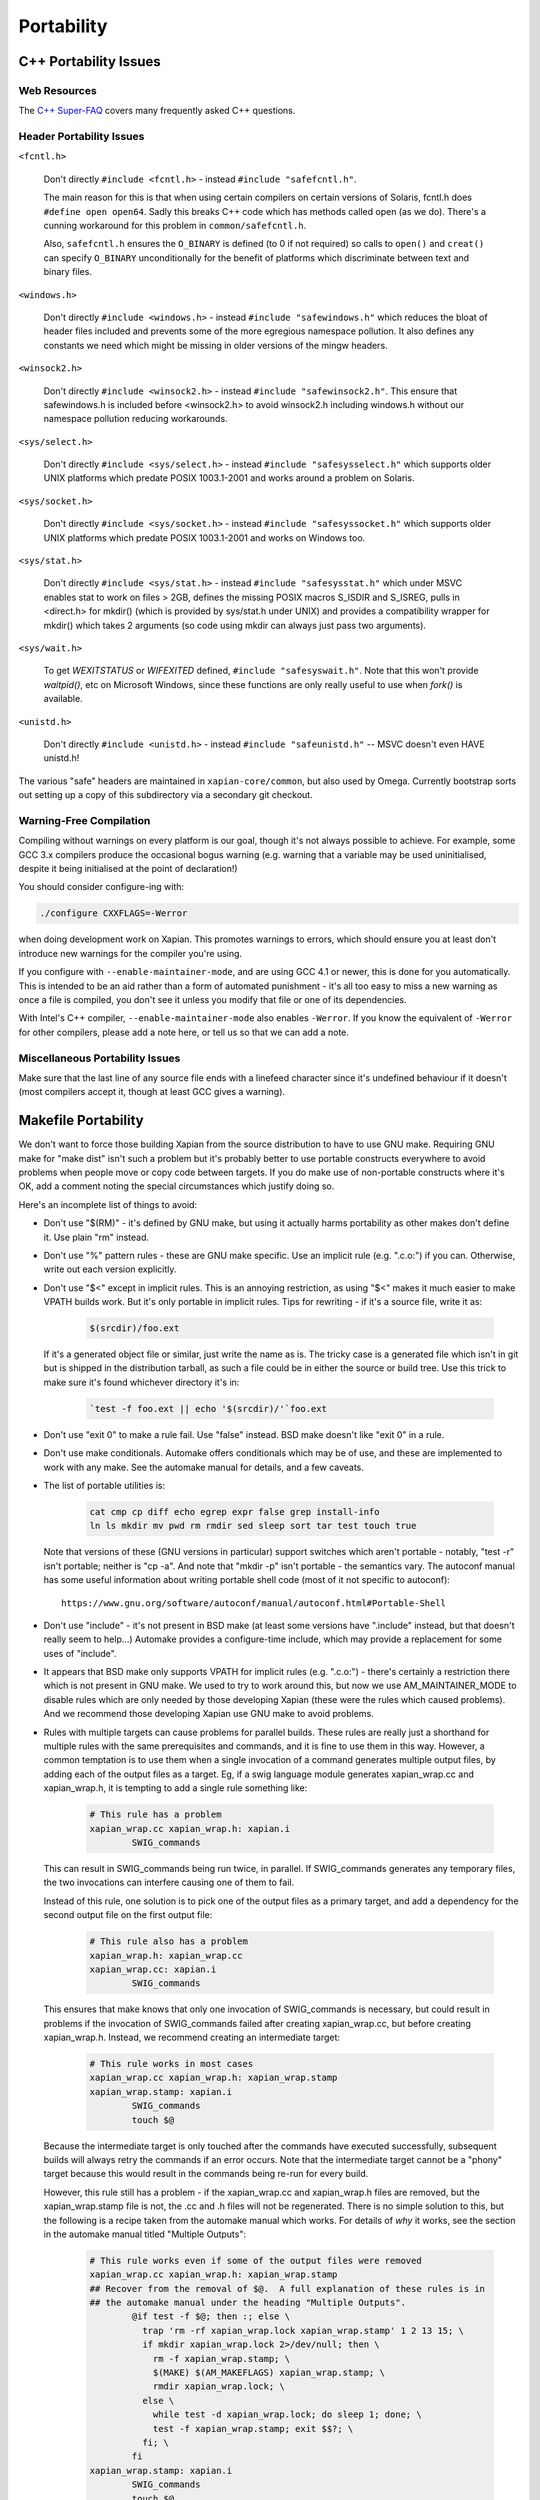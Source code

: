 Portability
===========

C++ Portability Issues
~~~~~~~~~~~~~~~~~~~~~~

Web Resources
-------------

The `C++ Super-FAQ`_ covers many frequently asked C++ questions.

.. _C++ Super-FAQ: https://isocpp.org/faq

Header Portability Issues
-------------------------

``<fcntl.h>``

  Don't directly ``#include <fcntl.h>`` - instead ``#include "safefcntl.h"``.

  The main reason for this is that when using certain compilers on
  certain versions of Solaris, fcntl.h does ``#define open open64``.
  Sadly this breaks C++ code which has methods called open (as we do).
  There's a cunning workaround for this problem in
  ``common/safefcntl.h``.

  Also, ``safefcntl.h`` ensures the ``O_BINARY`` is defined (to 0 if
  not required) so calls to ``open()`` and ``creat()`` can specify
  ``O_BINARY`` unconditionally for the benefit of platforms which
  discriminate between text and binary files.

``<windows.h>``

  Don't directly ``#include <windows.h>`` - instead ``#include
  "safewindows.h"`` which reduces the bloat of header files included
  and prevents some of the more egregious namespace pollution.  It
  also defines any constants we need which might be missing in older
  versions of the mingw headers.

``<winsock2.h>``

  Don't directly ``#include <winsock2.h>`` - instead ``#include
  "safewinsock2.h"``.  This ensure that safewindows.h is included
  before <winsock2.h> to avoid winsock2.h including windows.h without
  our namespace pollution reducing workarounds.

``<sys/select.h>``

  Don't directly ``#include <sys/select.h>`` - instead ``#include
  "safesysselect.h"`` which supports older UNIX platforms which
  predate POSIX 1003.1-2001 and works around a problem on Solaris.

``<sys/socket.h>``

  Don't directly ``#include <sys/socket.h>`` - instead ``#include
  "safesyssocket.h"`` which supports older UNIX platforms which
  predate POSIX 1003.1-2001 and works on Windows too.

``<sys/stat.h>``

  Don't directly ``#include <sys/stat.h>`` - instead ``#include
  "safesysstat.h"`` which under MSVC enables stat to work on files >
  2GB, defines the missing POSIX macros S_ISDIR and S_ISREG, pulls in
  <direct.h> for mkdir() (which is provided by sys/stat.h under UNIX)
  and provides a compatibility wrapper for mkdir() which takes 2
  arguments (so code using mkdir can always just pass two arguments).

``<sys/wait.h>``

  To get `WEXITSTATUS` or `WIFEXITED` defined, ``#include
  "safesyswait.h"``.  Note that this won't provide `waitpid()`, etc on
  Microsoft Windows, since these functions are only really useful to
  use when `fork()` is available.

``<unistd.h>``

  Don't directly ``#include <unistd.h>`` - instead ``#include
  "safeunistd.h"`` -- MSVC doesn't even HAVE unistd.h!

The various "safe" headers are maintained in ``xapian-core/common``,
but also used by Omega.  Currently bootstrap sorts out setting up a
copy of this subdirectory via a secondary git checkout.


Warning-Free Compilation
------------------------

Compiling without warnings on every platform is our goal, though it's not
always possible to achieve.  For example, some GCC 3.x compilers produce the
occasional bogus warning (e.g.  warning that a variable may be used
uninitialised, despite it being initialised at the point of declaration!)

You should consider configure-ing with:

.. code-block:: bash

   ./configure CXXFLAGS=-Werror

when doing development work on Xapian.  This promotes warnings to errors,
which should ensure you at least don't introduce new warnings for the compiler
you're using.

If you configure with ``--enable-maintainer-mode``, and are using GCC
4.1 or newer, this is done for you automatically.  This is intended to
be an aid rather than a form of automated punishment - it's all too
easy to miss a new warning as once a file is compiled, you don't see
it unless you modify that file or one of its dependencies.

With Intel's C++ compiler, ``--enable-maintainer-mode`` also enables
``-Werror``.  If you know the equivalent of ``-Werror`` for other
compilers, please add a note here, or tell us so that we can add a
note.

Miscellaneous Portability Issues
--------------------------------

Make sure that the last line of any source file ends with a linefeed character
since it's undefined behaviour if it doesn't (most compilers accept it, though
at least GCC gives a warning).

Makefile Portability
~~~~~~~~~~~~~~~~~~~~

We don't want to force those building Xapian from the source distribution to
have to use GNU make.  Requiring GNU make for "make dist" isn't such a problem
but it's probably better to use portable constructs everywhere to avoid
problems when people move or copy code between targets.  If you do make use
of non-portable constructs where it's OK, add a comment noting the special
circumstances which justify doing so.

Here's an incomplete list of things to avoid:

* Don't use "$(RM)" - it's defined by GNU make, but using it actually harms
  portability as other makes don't define it.  Use plain "rm" instead.

* Don't use "%" pattern rules - these are GNU make specific.  Use an
  implicit rule (e.g. ".c.o:") if you can.  Otherwise, write out each version
  explicitly.

* Don't use "$<" except in implicit rules.  This is an annoying restriction,
  as using "$<" makes it much easier to make VPATH builds work.  But it's only
  portable in implicit rules.  Tips for rewriting - if it's a source file,
  write it as:

    .. code-block:: bash

        $(srcdir)/foo.ext

  If it's a generated object file or similar, just write the name as is.  The
  tricky case is a generated file which isn't in git but is shipped in the
  distribution tarball, as such a file could be in either the source or build
  tree.  Use this trick to make sure it's found whichever directory it's in:

    .. code-block:: bash

        `test -f foo.ext || echo '$(srcdir)/'`foo.ext

* Don't use "exit 0" to make a rule fail.  Use "false" instead.  BSD make
  doesn't like "exit 0" in a rule.

* Don't use make conditionals.  Automake offers conditionals which may be
  of use, and these are implemented to work with any make.  See the automake
  manual for details, and a few caveats.

* The list of portable utilities is:

    .. code-block:: bash

       cat cmp cp diff echo egrep expr false grep install-info
       ln ls mkdir mv pwd rm rmdir sed sleep sort tar test touch true

  Note that versions of these (GNU versions in particular) support switches
  which aren't portable - notably, "test -r" isn't portable; neither is
  "cp -a".  And note that "mkdir -p" isn't portable - the semantics vary.
  The autoconf manual has some useful information about writing portable
  shell code (most of it not specific to autoconf)::

    https://www.gnu.org/software/autoconf/manual/autoconf.html#Portable-Shell

* Don't use "include" - it's not present in BSD make (at least some versions
  have ".include" instead, but that doesn't really seem to help...)  Automake
  provides a configure-time include, which may provide a replacement for some
  uses of "include".

* It appears that BSD make only supports VPATH for implicit rules (e.g.
  ".c.o:") - there's certainly a restriction there which is not present in GNU
  make.  We used to try to work around this, but now we use AM_MAINTAINER_MODE
  to disable rules which are only needed by those developing Xapian (these were
  the rules which caused problems).  And we recommend those developing Xapian
  use GNU make to avoid problems.

* Rules with multiple targets can cause problems for parallel builds.  These
  rules are really just a shorthand for multiple rules with the same
  prerequisites and commands, and it is fine to use them in this way.  However,
  a common temptation is to use them when a single invocation of a command
  generates multiple output files, by adding each of the output files as a
  target.  Eg, if a swig language module generates xapian_wrap.cc and
  xapian_wrap.h, it is tempting to add a single rule something like:

    .. code-block:: make

       # This rule has a problem
       xapian_wrap.cc xapian_wrap.h: xapian.i
               SWIG_commands

  This can result in SWIG_commands being run twice, in parallel.  If
  SWIG_commands generates any temporary files, the two invocations can
  interfere causing one of them to fail.

  Instead of this rule, one solution is to pick one of the output files as a
  primary target, and add a dependency for the second output file on the first
  output file:

    .. code-block:: make

       # This rule also has a problem
       xapian_wrap.h: xapian_wrap.cc
       xapian_wrap.cc: xapian.i
               SWIG_commands

  This ensures that make knows that only one invocation of SWIG_commands is
  necessary, but could result in problems if the invocation of SWIG_commands
  failed after creating xapian_wrap.cc, but before creating xapian_wrap.h.
  Instead, we recommend creating an intermediate target:

    .. code-block:: make

       # This rule works in most cases
       xapian_wrap.cc xapian_wrap.h: xapian_wrap.stamp
       xapian_wrap.stamp: xapian.i
               SWIG_commands
               touch $@

  Because the intermediate target is only touched after the commands have
  executed successfully, subsequent builds will always retry the commands if an
  error occurs.  Note that the intermediate target cannot be a "phony" target
  because this would result in the commands being re-run for every build.

  However, this rule still has a problem - if the xapian_wrap.cc and
  xapian_wrap.h files are removed, but the xapian_wrap.stamp file is not, the
  .cc and .h files will not be regenerated.  There is no simple solution to
  this, but the following is a recipe taken from the automake manual which
  works.  For details of *why* it works, see the section in the automake manual
  titled "Multiple Outputs":

    .. code-block:: make

       # This rule works even if some of the output files were removed
       xapian_wrap.cc xapian_wrap.h: xapian_wrap.stamp
       ## Recover from the removal of $@.  A full explanation of these rules is in
       ## the automake manual under the heading "Multiple Outputs".
               @if test -f $@; then :; else \
                 trap 'rm -rf xapian_wrap.lock xapian_wrap.stamp' 1 2 13 15; \
                 if mkdir xapian_wrap.lock 2>/dev/null; then \
                   rm -f xapian_wrap.stamp; \
                   $(MAKE) $(AM_MAKEFLAGS) xapian_wrap.stamp; \
                   rmdir xapian_wrap.lock; \
                 else \
                   while test -d xapian_wrap.lock; do sleep 1; done; \
                   test -f xapian_wrap.stamp; exit $$?; \
                 fi; \
               fi
       xapian_wrap.stamp: xapian.i
               SWIG_commands
               touch $@

* This is actually a robustness point, not portability per se.  Rules which
  generate files should be careful not to leave a partial file in place if
  there's an error as it will have a timestamp which leads make to believe it's
  up-to-date.  So this is bad:

  .. code-block:: make

     foo.cc: script.pl
             $PERL script.pl > foo.cc

  This is better:

  .. code-block:: make

     foo.cc: script.pl
             $PERL script.pl > foo.tmp
             mv foo.tmp foo.cc

  Alternatively, pass the output filename to the script and make sure you
  delete the output on error or a signal (although this approach can leave
  a partial file in place if the power fails).  All used Makefile.am-s and
  scripts have been checked (and fixed if required) as of 2003-07-10 (didn't
  check xapian-bindings).

* Another robustness point - if you add a non-file target to a makefile, you
  should also list it in ".PHONY".  Otherwise your target won't get remade
  reliably if someone creates a file with the same name in their tree.  For
  example:

  .. code-block:: make

     .PHONY: hello goodbye

     hello:
           echo hello

     goodbye:
           echo goodbye

And lastly a style point - using "@" to suppress echoing of commands being
executed removes choice from the user - they may want to see what commands
are being executed.  And if they don't want to, many versions of make support
the use "make -s" to suppress the echoing of commands.

Using ``@echo`` on a message sent to stdout or stderr is acceptable
(since it avoids showing the message twice).  Otherwise don't use
"@" - it makes it harder to track down problems in the makefiles.
